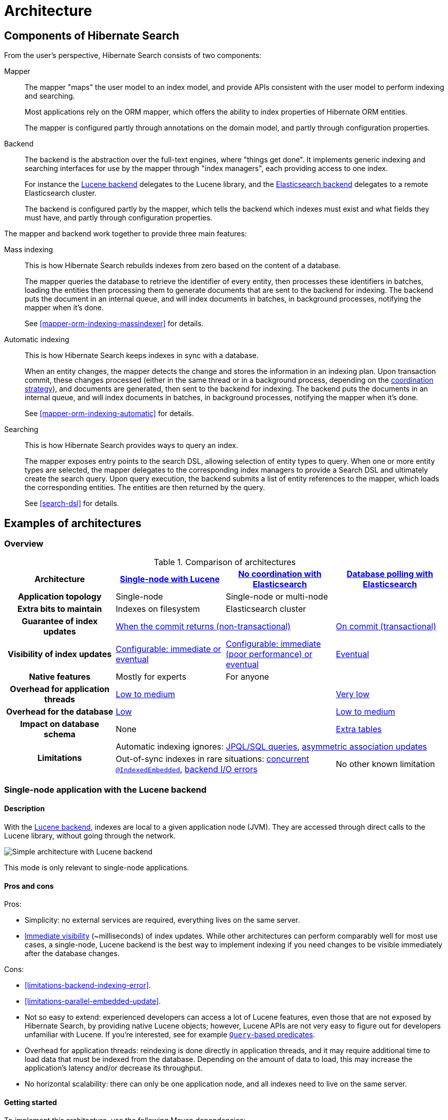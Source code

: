 [[architecture]]
= [[search-architecture]] Architecture

[[architecture-hsearch-components]]
== [[_overview]] Components of Hibernate Search

From the user's perspective, Hibernate Search consists of two components:

Mapper:: The mapper "maps" the user model to an index model,
and provide APIs consistent with the user model to perform indexing and searching.
+
Most applications rely on the ORM mapper,
which offers the ability to index properties of Hibernate ORM entities.
+
The mapper is configured partly through annotations on the domain model,
and partly through configuration properties.
Backend:: The backend is the abstraction over the full-text engines, where "things get done".
It implements generic indexing and searching interfaces for use by the mapper
through "index managers", each providing access to one index.
+
For instance the <<backend-lucene,Lucene backend>> delegates to the Lucene library,
and the <<backend-elasticsearch,Elasticsearch backend>> delegates to a remote Elasticsearch cluster.
+
The backend is configured partly by the mapper,
which tells the backend which indexes must exist and what fields they must have,
and partly through configuration properties.

The mapper and backend work together to provide three main features:

Mass indexing::
This is how Hibernate Search rebuilds indexes from zero based on the content of a database.
+
The mapper queries the database to retrieve the identifier of every entity,
then processes these identifiers in batches,
loading the entities then processing them to generate documents that are sent to the backend for indexing.
The backend puts the document in an internal queue, and will index documents in batches, in background processes,
notifying the mapper when it's done.
+
See <<mapper-orm-indexing-massindexer>> for details.
Automatic indexing::
This is how Hibernate Search keeps indexes in sync with a database.
+
When an entity changes, the mapper detects the change and stores the information in an indexing plan.
Upon transaction commit, these changes processed (either in the same thread or in a background process,
depending on the <<coordination,coordination strategy>>),
and documents are generated, then sent to the backend for indexing.
The backend puts the documents in an internal queue, and will index documents in batches, in background processes,
notifying the mapper when it's done.
+
See <<mapper-orm-indexing-automatic>> for details.
Searching::
This is how Hibernate Search provides ways to query an index.
+
The mapper exposes entry points to the search DSL, allowing selection of entity types to query.
When one or more entity types are selected,
the mapper delegates to the corresponding index managers to provide a Search DSL
and ultimately create the search query.
Upon query execution, the backend submits a list of entity references to the mapper,
which loads the corresponding entities.
The entities are then returned by the query.
+
See <<search-dsl>> for details.

[[architecture-examples]]
== [[_backend]] Examples of architectures

[[architecture-examples-overview]]
=== Overview

[cols="h,3*^",options="header"]
.Comparison of architectures
|===
|Architecture
|<<architecture-examples-single-node-lucene,Single-node with Lucene>>
|<<architecture-examples-no-coordination-elasticsearch,No coordination with Elasticsearch>>
|<<architecture-examples-database-polling-elasticsearch,Database polling with Elasticsearch>>

|Application topology
|Single-node
2+|Single-node or multi-node

|Extra bits to maintain
|Indexes on filesystem
2+|Elasticsearch cluster

|Guarantee of index updates
2+|<<coordination-none-indexing-guarantee,When the commit returns (non-transactional)>>
|<<coordination-database-polling-indexing-guarantee,On commit (transactional)>>

|Visibility of index updates
|<<coordination-none-indexing-visibility,Configurable: immediate or eventual>>
|<<coordination-none-indexing-visibility,Configurable: immediate (poor performance) or eventual>>
|<<coordination-database-polling-indexing-visibility,Eventual>>

|Native features
|Mostly for experts
2+|For anyone

|Overhead for application threads
2+|<<coordination-none-indexing-on-flush,Low to medium>>
|<<coordination-database-polling-indexing-background,Very low>>

|Overhead for the database
2+|<<coordination-none-indexing-lazy-loading,Low>>
|<<coordination-database-polling-indexing-full-loading,Low to medium>>

|Impact on database schema
2+|None
|<<coordination-database-polling-schema,Extra tables>>

.2+|Limitations
3+|Automatic indexing ignores: <<limitations-changes-in-session,JPQL/SQL queries>>, <<limitations-changes-asymmetric-association-updates,asymmetric association updates>>
2+d|Out-of-sync indexes in rare situations: <<limitations-parallel-embedded-update,concurrent `@IndexedEmbedded`>>, <<limitations-backend-indexing-error,backend I/O errors>>
|No other known limitation
|===

[[architecture-examples-single-node-lucene]]
=== [[architecture-examples-lucene]] [[_lucene]] Single-node application with the Lucene backend

[[architecture-examples-single-node-lucene-description]]
==== Description

With the <<backend-lucene,Lucene backend>>, indexes are local to a given application node (JVM).
They are accessed through direct calls to the Lucene library,
without going through the network.

image::architecture-single-node-lucene.png[Simple architecture with Lucene backend,align="center"]

This mode is only relevant to single-node applications.

[[architecture-examples-single-node-lucene-pros-and-cons]]
==== Pros and cons

Pros:

* Simplicity: no external services are required, everything lives on the same server.
* <<backend-lucene-io-refresh,Immediate visibility>> (~milliseconds) of index updates.
While other architectures can perform comparably well for most use cases,
a single-node, Lucene backend is the best way to implement indexing
if you need changes to be visible immediately after the database changes.

Cons:

* <<limitations-backend-indexing-error>>.
* <<limitations-parallel-embedded-update>>.
* Not so easy to extend: experienced developers can access a lot of Lucene features,
even those that are not exposed by Hibernate Search, by providing native Lucene objects;
however, Lucene APIs are not very easy to figure out for developers unfamiliar with Lucene.
If you're interested, see for example <<search-dsl-predicate-extensions-lucene-from-lucene-query,`Query`-based predicates>>.
* Overhead for application threads: reindexing is done directly in application threads,
and it may require additional time to load data that must be indexed from the database.
Depending on the amount of data to load,
this may increase the application's latency and/or decrease its throughput.
* No horizontal scalability: there can only be one application node,
and all indexes need to live on the same server.

[[architecture-examples-single-node-lucene-getting-started]]
==== Getting started

To implement this architecture, use the following Maven dependencies:

[source, XML, subs="+attributes"]
----
<dependency>
   <groupId>org.hibernate.search</groupId>
   <artifactId>hibernate-search-mapper-orm</artifactId>
   <version>{hibernateSearchVersion}</version>
</dependency>
<dependency>
   <groupId>org.hibernate.search</groupId>
   <artifactId>hibernate-search-backend-lucene</artifactId>
   <version>{hibernateSearchVersion}</version>
</dependency>
----

[[architecture-examples-no-coordination-elasticsearch]]
=== [[architecture-examples-elasticsearch]] Single-node or multi-node application, without coordination and with the Elasticsearch backend

[[architecture-examples-no-coordination-elasticsearch-description]]
==== Description

With the <<backend-elasticsearch,Elasticsearch backend>>, indexes are not tied to the application node.
They are managed by a separate cluster of Elasticsearch nodes,
and accessed through calls to REST APIs.

Thus, it is possible to set up multiple application nodes in such a way
that they all perform index updates and search queries independently,
without coordinating with each other.

image::architecture-no-coordination-elasticsearch.png[Simple architecture with Elasticsearch backend,align="center"]

TIP: The Elasticsearch cluster may be a single node living on the same server as the application.

[[architecture-examples-no-coordination-elasticsearch-pros-and-cons]]
==== Pros and cons

Pros:

* Easy to extend: you can easily access most Elasticsearch features,
even those that are not exposed by Hibernate Search, by providing your own JSON.
See for example <<search-dsl-predicate-extensions-elasticsearch-from-json,JSON-defined predicates>>,
or <<search-dsl-aggregation-extensions-elasticsearch-from-json,JSON-defined aggregations>>,
or <<search-dsl-query-elasticsearch-json,leveraging advanced features with JSON manipulation>>.
* Horizontal scalability of the indexes: you can size the Elasticsearch cluster according to your needs.
See link:{elasticsearchDocUrl}/scalability.html["Scalability and resilience" in the Elasticsearch documentation].
* Horizontal scalability of the application: you can have as many instances of the application as you need
(though high concurrency increases the likeliness of some problems with this architecture, see "Cons" below).

Cons:

* <<limitations-backend-indexing-error>>.
* <<limitations-parallel-embedded-update>>.
* Need to manage an additional service: the Elasticsearch cluster.
* Overhead for application threads: reindexing is done directly in application threads,
and it may require additional time to load data that must be indexed from the database.
Depending on the amount of data to load,
this may increase the application's latency and/or decrease its throughput.
* <<backend-elasticsearch-io-refresh,Delayed visibility>> (~1 second) of index updates (near-real-time).
While changes can be made visible as soon as possible after the database changes,
Elasticsearch is link:{elasticsearchDocUrl}/getting-started-concepts.html#_near_realtime_nrt[near-real-time] by nature,
and won't perform very well if you need changes to be visible immediately after the database changes.

[[architecture-examples-no-coordination-elasticsearch-getting-started]]
==== Getting started

To implement this architecture, use the following Maven dependencies:

[source, XML, subs="+attributes"]
----
<dependency>
   <groupId>org.hibernate.search</groupId>
   <artifactId>hibernate-search-mapper-orm</artifactId>
   <version>{hibernateSearchVersion}</version>
</dependency>
<dependency>
   <groupId>org.hibernate.search</groupId>
   <artifactId>hibernate-search-backend-elasticsearch</artifactId>
   <version>{hibernateSearchVersion}</version>
</dependency>
----

[[architecture-examples-database-polling-elasticsearch]]
=== [[_elasticsearch]] Multi-node application with database polling and Elasticsearch backend

[[architecture-examples-database-polling-elasticsearch-description]]
==== Description

With Hibernate Search's <<coordination-database-polling,`database-polling` coordination strategy>>,
entity change events are not processed immediately in the ORM session where they arise,
but are pushed to a database table.

A background process polls that table for new events,
and processes them asynchronously,
updating the indexes as necessary.
Since that queue <<coordination-database-polling-sharding,can be sharded>>,
multiple application nodes can share the workload of indexing.

This requires the <<backend-elasticsearch,Elasticsearch backend>>
so that indexes are not tied to a single application node
and can be updated or queried from multiple application nodes.

image::architecture-database-polling-elasticsearch.png[Clustered architecture with database polling and Elasticsearch backend,align="center"]

[[architecture-examples-database-polling-elasticsearch-pros-and-cons]]
==== Pros and cons

Pros:

* Safest:
** the possibility of out-of-sync indexes caused by <<limitations-backend-indexing-error,indexing errors in the backend>>
that affects other architectures is eliminated here,
because entity change events <<coordination-database-polling-indexing-guarantee,are persisted in the same transaction as the entity changes>>
allowing retries for as long as necessary.
** the possibility of out-of-sync indexes caused by <<limitations-parallel-embedded-update,concurrent updates>>
that affects other architectures is eliminated here,
because <<coordination-database-polling-indexing-full-loading,each entity instance is reloaded from the database within a new transaction>>
before being reindexed.
* Easy to extend: you can easily access most Elasticsearch features,
even those that are not exposed by Hibernate Search, by providing your own JSON.
See for example <<search-dsl-predicate-extensions-elasticsearch-from-json,JSON-defined predicates>>,
or <<search-dsl-aggregation-extensions-elasticsearch-from-json,JSON-defined aggregations>>,
or <<search-dsl-query-elasticsearch-json,leveraging advanced features with JSON manipulation>>.
* Minimal overhead for application threads:
application threads <<coordination-database-polling-indexing-background,only need to append events to the queue>>,
they don't perform reindexing themselves.
* Horizontal scalability of the indexes: you can size the Elasticsearch cluster according to your needs.
See link:{elasticsearchDocUrl}/scalability.html["Scalability and resilience" in the Elasticsearch documentation].
* Horizontal scalability of the application: you can have as many instances of the application as you need.

Cons:

* Need to manage an additional service: the Elasticsearch cluster.
* Delayed visibility (~1 second or more, depending on load and hardware) of index updates.
First because Elasticsearch is link:{elasticsearchDocUrl}/getting-started-concepts.html#_near_realtime_nrt[near-real-time] by nature,
but also because <<coordination-database-polling-indexing-visibility,the event queue introduces additional delays>>.
* Impact on the database schema: <<coordination-database-polling-schema,additional tables must be created in the database>>
to hold the data necessary for coordination.
* Overhead for the database: the background process that reads entity changes and performs reindexing
<<coordination-database-polling-indexing-full-loading,needs to read changed entities from the database>>.

[[architecture-examples-database-polling-elasticsearch-getting-started]]
==== Getting started

The database polling coordination strategy requires an extra dependency.
To implement this architecture, use the following Maven dependencies:

[source, XML, subs="+attributes"]
----
<dependency>
   <groupId>org.hibernate.search</groupId>
   <artifactId>hibernate-search-mapper-orm</artifactId>
   <version>{hibernateSearchVersion}</version>
</dependency>
<dependency>
   <groupId>org.hibernate.search</groupId>
   <artifactId>hibernate-search-mapper-orm-coordination-database-polling</artifactId>
   <version>{hibernateSearchVersion}</version>
</dependency>
<dependency>
   <groupId>org.hibernate.search</groupId>
   <artifactId>hibernate-search-backend-elasticsearch</artifactId>
   <version>{hibernateSearchVersion}</version>
</dependency>
----

Also, configure coordination as explained in <<coordination-database-polling>>.

